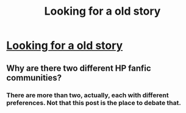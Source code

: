 #+TITLE: Looking for a old story

* [[/r/harrypotterfanfiction/comments/h7xqqw/looking_for_a_old_story/][Looking for a old story]]
:PROPERTIES:
:Author: hattykatz
:Score: 0
:DateUnix: 1592012600.0
:DateShort: 2020-Jun-13
:FlairText: What's That Fic?
:END:

** Why are there two different HP fanfic communities?
:PROPERTIES:
:Score: 1
:DateUnix: 1592013776.0
:DateShort: 2020-Jun-13
:END:

*** There are more than two, actually, each with different preferences. Not that this post is the place to debate that.
:PROPERTIES:
:Author: JennaSayquah
:Score: 1
:DateUnix: 1592057642.0
:DateShort: 2020-Jun-13
:END:
